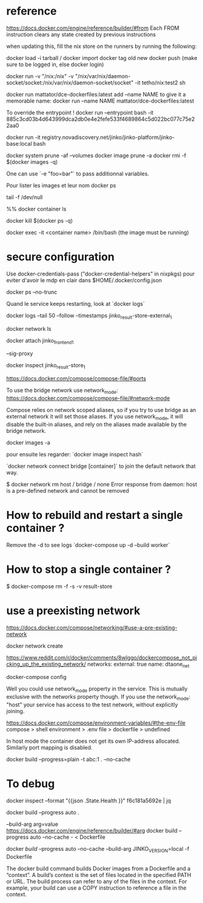 
* reference 

https://docs.docker.com/engine/reference/builder/#from
Each FROM instruction clears any state created by previous instructions

when updating this, fill the nix store on the runners by running the following:
  # nix build github:nixos/nix/VERSION --out-link ./dont-remove#
# push image to registry 
docker load -i tarball / docker import
docker tag old new
docker push (make sure to be logged in, else docker login)

# -v host-dir:container-dir
docker run -v "/nix:/nix" -v "/nix/var/nix/daemon-socket/socket:/nix/var/nix/daemon-socket/socket" -it tetho/nix:test2 sh

# to start a docker
docker run mattator/dce-dockerfiles:latest 
add --name NAME to give it a memorable name:
docker run --name NAME mattator/dce-dockerfiles:latest 


To override the entrypoint !
docker run --entrypoint bash -it 885c3cd03b4d643999dca2db0e4e2fefe533f4689864c5d022bc077c75e22aa0

docker run -it registry.novadiscovery.net/jinko/jinko-platform/jinko-base:local bash 

# how to free space / remove images
docker system prune -af --volumes
docker image prune -a
docker rmi -f $(docker images -q)

One can use `-e "foo=bar"` to pass additionnal variables.

Pour lister les images et leur nom
docker ps

# keep docker running

tail -f /dev/null

%% docker container ls

# kill all containers

docker kill $(docker ps -q)


# start the container + get a prompt 

docker exec -it <container name> /bin/bash
(the image must be running)

* secure configuration

  Use docker-credentials-pass ("docker-credential-helpers" in nixpkgs) pour eviter d'avoir le mdp en clair dans $HOME/.docker/config.json

docker ps --no-trunc

Quand le service keeps restarting, look at `docker logs`

docker logs --tail 50 --follow --timestamps jinko_result-store-external_1

docker network ls

docker attach jinko_frontend_1

--sig-proxy

docker inspect jinko_result-store_1

https://docs.docker.com/compose/compose-file/#ports



To use the bridge network use network_mode: https://docs.docker.com/compose/compose-file/#network-mode

Compose relies on network scoped aliases, so if you try to use bridge as an external network it will set those aliases. If you use network_mode, it will disable the built-in aliases, and rely on the aliases made available by the bridge network.

# lister les images locales
docker images -a

pour ensuite les regarder:
`docker image inspect hash`

`docker network connect bridge [container]`
to join the default network that way.

$ docker network rm host / bridge / none
Error response from daemon: host is a pre-defined network and cannot be removed

* How to rebuild and restart a single container ?
Remove the -d to see logs
`docker-compose up -d --build worker`

* How to stop a single container ?

$ docker-compose rm -f -s -v result-store

* use a preexisting network

https://docs.docker.com/compose/networking/#use-a-pre-existing-network

docker network create

https://www.reddit.com/r/docker/comments/8wlggo/dockercompose_not_picking_up_the_existing_network/
networks:
  external: true
  name: dtaone_net

# to show ocnf
docker-compose config

Well you could use network_mode property in the service. This is mutually exclusive with the networks property though. If you use the network_mode: "host" your service has access to the test network, without explicitly joining.

https://docs.docker.com/compose/environment-variables/#the-env-file
compose > shell environment > .env file > dockerfile > undefined

# Networking
In host mode the container does not get its own IP-address allocated. 
Similarly port mapping is disabled.

# building
docker build --progress=plain -t abc:1 . --no-cache

* To debug

 docker inspect --format "{{json .State.Health }}" f6c181a5692e | jq


docker build --progress auto .

--build-arg  arg=value https://docs.docker.com/engine/reference/builder/#arg
docker build --progress auto --no-cache - < Dockerfile

docker [[build]] --progress auto --no-cache --build-arg JINKO_VERSION=local  -f Dockerfile


The docker build command builds Docker images from a Dockerfile and a “context”. A build’s context is the set of files located in the specified PATH or URL. The build process can refer to any of the files in the context. For example, your build can use a COPY instruction to reference a file in the context.
